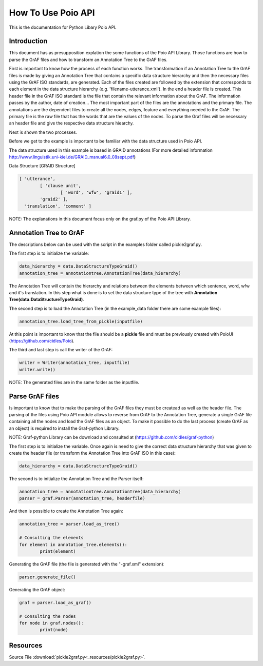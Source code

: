 *******************
How To Use Poio API
*******************

This is the documentation for Python Libary Poio API.

Introduction
============  

This document has as presupposition explation the some functions of the Poio API Library. Those functions are how to parse the GrAF files and how to transform an Annotation Tree to the GrAF files.

First is important to know how the process of each function works.
The transformation if an Annotation Tree to the GrAF files is made by giving an Annotation Tree that contains a specific data structure hierarchy and then the necessary files using the GrAF ISO standards, are generated. Each of the files created are followed by the extension that corresponds to each element in the data structure hierarchy (e.g. 'filename-utterance.xml'). In the end a header file is created.
This header file in the GrAF ISO standard is the file that contain the relevant information about the GrAF. The information passes by the author, date of creation... The most important part of the files are the annotations and the primary file. The annotations are the dependent files to create all the nodes, edges, feature and everything needed to the GrAF. The primary file is the raw file that has the words that are the values of the nodes.
To parse the Graf files will be necessary an header file and give the respective data structure hiearchy.

Next is shown the two processes.

Before we get to the example is important to be familiar with the data structure used in Poio API.

The data structure used in this example is based in GRAID annotations (For more detailed information http://www.linguistik.uni-kiel.de/GRAID_manual6.0_08sept.pdf)

Data Structure [GRAID Structure]

.. code-block:: python

	[ 'utterance',
		[ 'clause unit',
			[ 'word', 'wfw', 'graid1' ],
		'graid2' ],
	  'translation', 'comment' ]

NOTE: The explanations in this document focus only on the graf.py of the Poio API Library.

Annotation Tree to GrAF
=======================

The descriptions below can be used with the script in the examples folder called pickle2graf.py.

The first step is to initialize the variable:

.. code-block:: python

	data_hierarchy = data.DataStructureTypeGraid()
	annotation_tree = annotationtree.AnnotationTree(data_hierarchy)

The Annotation Tree will contain the hierarchy and relations between the elements between which sentence, word, wfw and it's translation.
In this step what is done is to set the data structure type of the tree with **Annotation Tree(data.DataStructureTypeGraid)**.

The second step is to load the Annotation Tree (in the example_data folder there are some example files):

.. code-block:: python

	annotation_tree.load_tree_from_pickle(inputfile)

At this point is important to know that the file should be a **pickle** file and must be previously created with PoioUI (https://github.com/cidles/Poio).

The third and last step is call the writer of the GrAF:

.. code-block:: python

	writer = Writer(annotation_tree, inputfile)
	writer.write()

NOTE: The generated files are in the same folder as the inputfile.

Parse GrAF files
================
		
Is important to know that to make the parsing of the GrAF files they must be createad as well as the header file.
The parsing of the files using Poio API module allows to reverse from GrAF to the Annotation Tree, generate a single GrAF file containing all the nodes and load the GrAF files as an object. To make it possible to do the last process (create GrAF as an object) is required to install the Graf-python Library.

NOTE: Graf-python Library can be download and consulted at (https://github.com/cidles/graf-python)


The first step is to initialize the variable. Once again is need to give the correct data structure hierarchy that was given to create the header file (or transform the Annotation Tree into GrAF ISO in this case):

.. code-block:: python

	data_hierarchy = data.DataStructureTypeGraid()

The second is to initialize the Annotation Tree and the Parser itself:

.. code-block:: python

	annotation_tree = annotationtree.AnnotationTree(data_hierarchy)
	parser = graf.Parser(annotation_tree, headerfile)

And then is possible to create the Annotation Tree again:

.. code-block:: python

	annotation_tree = parser.load_as_tree()
	
	# Consulting the elements
	for element in annotation_tree.elements():
		print(element)

Generating the GrAF file (the file is generated with the "-graf.xml" extension):

.. code-block:: python

	parser.generate_file()

Generating the GrAF object:

.. code-block:: python

	graf = parser.load_as_graf()

	# Consulting the nodes
	for node in graf.nodes():
		print(node)

Resources
=========
Source File :download:`pickle2graf.py<_resources/pickle2graf.py>`.
